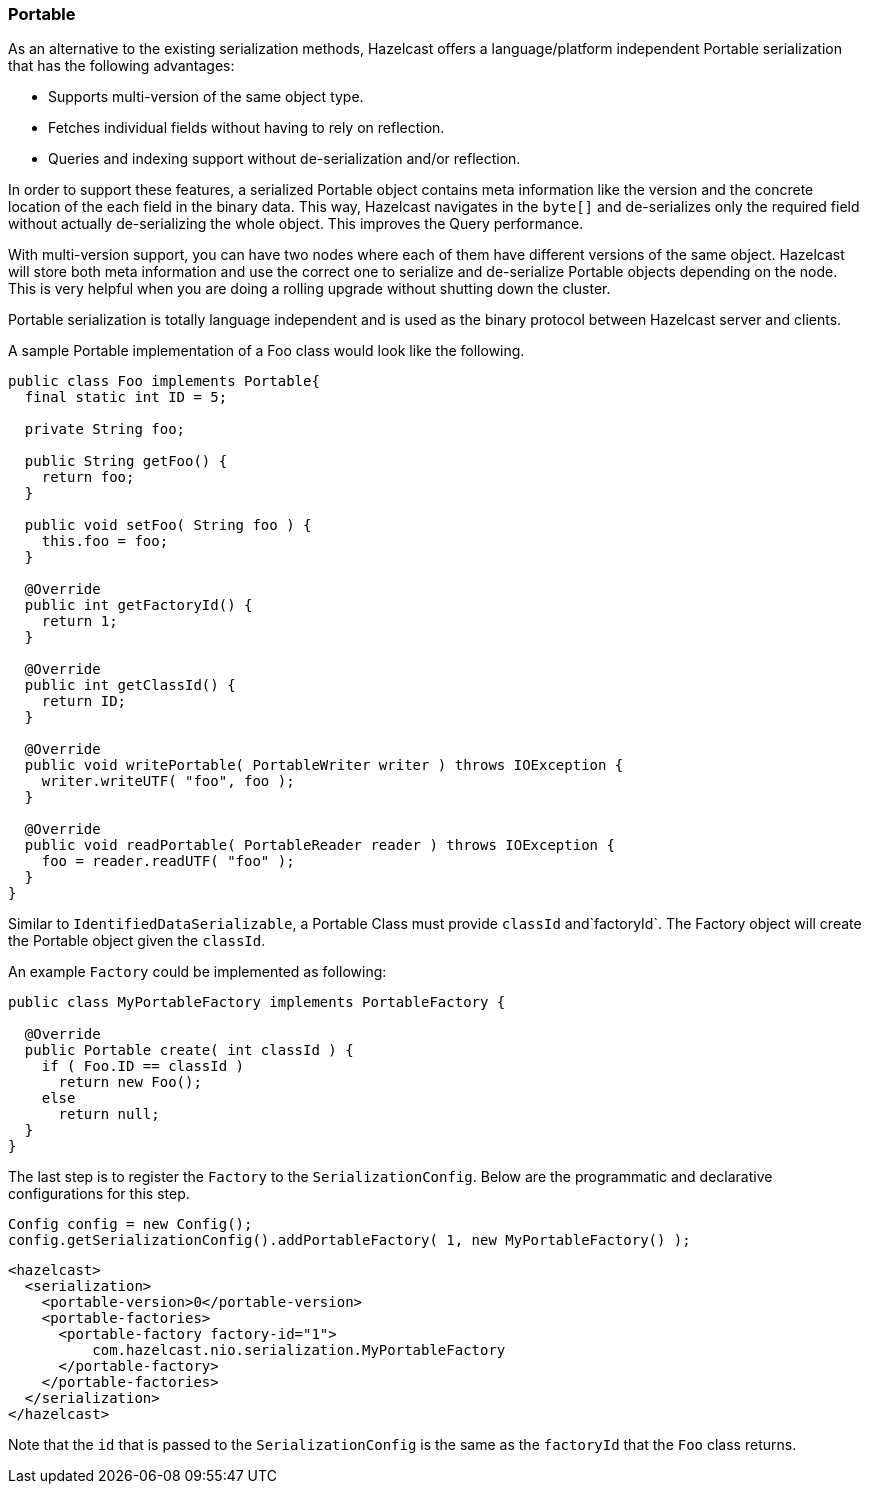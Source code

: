 
[[portable]]
=== Portable

As an alternative to the existing serialization methods, Hazelcast offers a language/platform independent Portable serialization that has the following advantages:

* Supports multi-version of the same object type.
* Fetches individual fields without having to rely on reflection.
* Queries and indexing support without de-serialization and/or reflection.

In order to support these features, a serialized Portable object contains meta information like the version and the concrete location of the each field in the binary data. This way, Hazelcast navigates in the `byte[]` and de-serializes only the required field without actually de-serializing the whole object. This improves the Query performance.

With multi-version support, you can have two nodes where each of them have different versions of the same object. Hazelcast will store both meta information and use the correct one to serialize and de-serialize Portable objects depending on the node. This is very helpful when you are doing a rolling upgrade without shutting down the cluster.

Portable serialization is totally language independent and is used as the binary protocol between Hazelcast server and clients.

A sample Portable implementation of a Foo class would look like the following.

```java
public class Foo implements Portable{
  final static int ID = 5;

  private String foo;

  public String getFoo() {
    return foo;
  }

  public void setFoo( String foo ) {
    this.foo = foo;
  }

  @Override
  public int getFactoryId() {
    return 1;
  }

  @Override
  public int getClassId() {
    return ID;
  }

  @Override
  public void writePortable( PortableWriter writer ) throws IOException {
    writer.writeUTF( "foo", foo );
  }

  @Override
  public void readPortable( PortableReader reader ) throws IOException {
    foo = reader.readUTF( "foo" );
  }
}        
```

Similar to `IdentifiedDataSerializable`, a Portable Class must provide `classId` and`factoryId`. The Factory object will create the Portable object given the `classId`.

An example `Factory` could be implemented as following:

```java
public class MyPortableFactory implements PortableFactory {

  @Override
  public Portable create( int classId ) {
    if ( Foo.ID == classId )
      return new Foo();
    else
      return null;
  }
}            
```

The last step is to register the `Factory` to the `SerializationConfig`. Below are the programmatic and declarative configurations for this step.


```java
Config config = new Config();
config.getSerializationConfig().addPortableFactory( 1, new MyPortableFactory() );
```


```xml
<hazelcast>
  <serialization>
    <portable-version>0</portable-version>
    <portable-factories>
      <portable-factory factory-id="1">
          com.hazelcast.nio.serialization.MyPortableFactory
      </portable-factory>
    </portable-factories>
  </serialization>
</hazelcast>
```


Note that the `id` that is passed to the `SerializationConfig` is the same as the `factoryId` that the `Foo` class returns.


